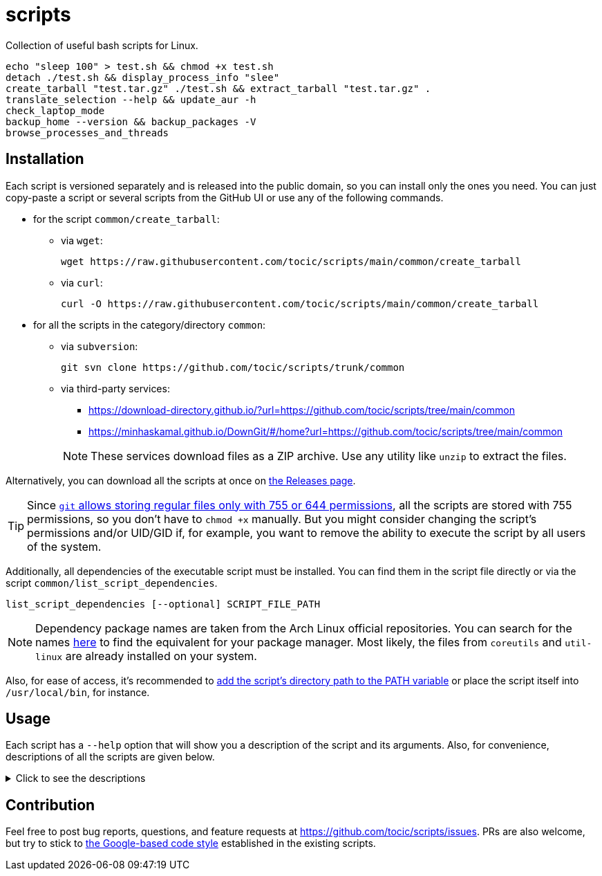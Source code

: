 = scripts
:source-highlighter: highlight.js
:repo: https://github.com/tocic/scripts

ifdef::env-github[]
image:https://img.shields.io/github/v/release/tocic/scripts?display_name=release&logo=semantic-release[GitHub release,
link={repo}/releases/latest]
image:https://img.shields.io/github/license/tocic/scripts?logo=opensourceinitiative[license,link=UNLICENSE.txt]
endif::[]

Collection of useful bash scripts for Linux.

[source,bash]
----
echo "sleep 100" > test.sh && chmod +x test.sh
detach ./test.sh && display_process_info "slee"
create_tarball "test.tar.gz" ./test.sh && extract_tarball "test.tar.gz" .
translate_selection --help && update_aur -h
check_laptop_mode
backup_home --version && backup_packages -V
browse_processes_and_threads
----

== Installation

Each script is versioned separately and is released into the public domain, so you can install only the ones you need.
You can just copy-paste a script or several scripts from the GitHub UI or use any of the following commands.

* for the script `+common/create_tarball+`:
+
--

** via `+wget+`:
+
[source,bash]
----
wget https://raw.githubusercontent.com/tocic/scripts/main/common/create_tarball
----

** via `+curl+`:
+
[source,bash]
----
curl -O https://raw.githubusercontent.com/tocic/scripts/main/common/create_tarball
----

--

* for all the scripts in the category/directory `+common+`:
+
--

** via `+subversion+`:
+
[source,bash,subs="attributes+"]
----
git svn clone {repo}/trunk/common
----

** via third-party services:

*** https://download-directory.github.io/?url={repo}/tree/main/common

*** https://minhaskamal.github.io/DownGit/#/home?url={repo}/tree/main/common

+
NOTE: These services download files as a ZIP archive.
Use any utility like `+unzip+` to extract the files.

--

Alternatively, you can download all the scripts at once on {repo}/releases[the Releases page].

TIP: Since https://git-scm.com/docs/index-format#_index_entry[`+git+` allows storing regular files only with 755 or 644
permissions], all the scripts are stored with 755 permissions, so you don't have to `+chmod +x+` manually.
But you might consider changing the script's permissions and/or UID/GID if, for example, you want to remove the ability
to execute the script by all users of the system.

Additionally, all dependencies of the executable script must be installed.
You can find them in the script file directly or via the script `+common/list_script_dependencies+`.

[source,bash]
----
list_script_dependencies [--optional] SCRIPT_FILE_PATH
----

NOTE: Dependency package names are taken from the Arch Linux official repositories.
You can search for the names https://archlinux.org/packages[here] to find the equivalent for your package manager.
Most likely, the files from `+coreutils+` and `+util-linux+` are already installed on your system.

Also, for ease of access, it's recommended to https://wiki.archlinux.org/title/Environment_variables#Defining_variables[
add the script's directory path to the PATH variable] or place the script itself into `+/usr/local/bin+`, for instance.

== Usage

Each script has a `+--help+` option that will show you a description of the script and its arguments.
Also, for convenience, descriptions of all the scripts are given below.

.Click to see the descriptions
[%collapsible]
====

[cols="<2s,^1,<3"]
|===
^|Script ^|Category ^|Description

|link:common/backup_home[backup_home]
|link:common/[common]
|Backup the home directory to the borg archive.

|link:common/browse_processes_and_threads[browse_processes_and_threads]
|link:common/[common]
|Browse processes and threads.

|link:common/change_keyboard_backlight[change_keyboard_backlight]
|link:common/[common]
|Increase/decrease keyboard backlight.

|link:common/create_tarball[create_tarball]
|link:common/[common]
|Create an optionally compressed tar archive.

|link:common/detach[detach]
|link:common/[common]
|Run the command detached from the terminal.

|link:common/display_process_info[display_process_info]
|link:common/[common]
|Display info about the process.

|link:common/extract_tarball[extract_tarball]
|link:common/[common]
|Extract files from an optionally compressed tar archive.

|link:common/generate_ssh_keys[generate_ssh_keys]
|link:common/[common]
|Generate an SSH key pair.

|link:common/list_script_dependencies[list_script_dependencies]
|link:common/[common]
|List dependencies of the script.

|link:laptop/check_battery[check_battery]
|link:laptop/[laptop]
|Display the battery information.

|link:laptop/check_laptop_mode[check_laptop_mode]
|link:laptop/[laptop]
|Check if the laptop is plugged into AC power.

|link:laptop/toggle_touchpad[toggle_touchpad]
|link:laptop/[laptop], link:X11/[X11]
|Turn off/on the touchpad.

|link:pacman/AUR/clean_aur[clean_aur]
|link:pacman/AUR/[AUR], link:pacman/[pacman]
|Clean git repositories of AUR packages.

|link:pacman/AUR/rebuild_aur[rebuild_aur]
|link:pacman/AUR/[AUR], link:pacman/[pacman]
|Rebuild and reinstall AUR packages.

|link:pacman/AUR/update_aur[update_aur]
|link:pacman/AUR/[AUR], link:pacman/[pacman]
|Update and install AUR packages.

|link:pacman/backup_packages[backup_packages]
|link:pacman/[pacman]
|Backup the names of installed packages.

|link:pacman/browse_packages[browse_packages]
|link:pacman/[pacman]
|Browse installed packages along with info about them.

|link:pacman/list_modified_backup_files[list_modified_backup_files]
|link:pacman/[pacman]
|List backup files that were modified.

|link:pacman/list_orphan_packages[list_orphan_packages]
|link:pacman/[pacman]
|List dependency packages that are no longer required by any installed package.

|link:pacman/list_packages_by_date[list_packages_by_date]
|link:pacman/[pacman]
|List packages sorted by installation date.

|link:pacman/list_packages_by_size[list_packages_by_size]
|link:pacman/[pacman]
|List packages sorted by installation size.

|link:X11/translate_selection[translate_selection]
|link:X11/[X11]
|Translate the selected text into the specified language.

|link:X11/turn_off_monitor[turn_off_monitor]
|link:X11/[X11]
|Turn off the monitor.
|===

====

== Contribution

Feel free to post bug reports, questions, and feature requests at {repo}/issues.
PRs are also welcome, but try to stick to https://google.github.io/styleguide/shellguide.html[the Google-based code
style] established in the existing scripts.
